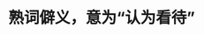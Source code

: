 :PROPERTIES:
:ID:	151C8404-EC3E-43C5-B755-899122A83A8A
:END:

:PROPERTIES:
:ID:	1E119B0C-C51F-4F25-A210-6E887C8A56D8
:END:

* 熟词僻义，意为“认为看待”